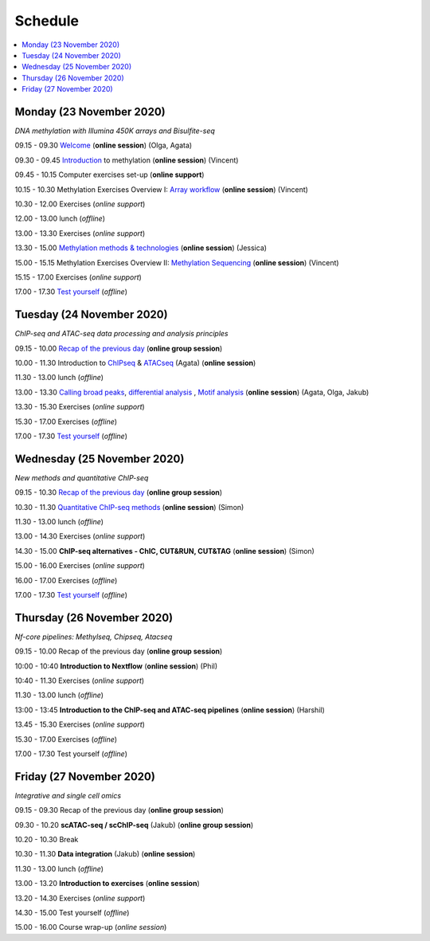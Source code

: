 ========
Schedule
========



.. contents::
    :local:



Monday (23 November 2020)
--------------------------

*DNA methylation with Illumina 450K arrays and Bisulfite-seq*

09.15 - 09.30 `Welcome <https://nbisweden.github.io/workshop-epigenomics/session-welcome/welcome>`_ (**online session**) (Olga, Agata)

09.30 - 09.45 `Introduction <../_static/slides-intro-meths-as-2020.pdf>`_ to methylation (**online session**)  (Vincent)

09.45 - 10.15 Computer exercises set-up (**online support**)

10.15 - 10.30 Methylation Exercises Overview I: `Array workflow <../_static/slides-array-meth-as-2020.pdf>`_ (**online session**)  (Vincent)

10.30 - 12.00 Exercises (*online support*)

12.00 - 13.00 lunch (*offline*)

13.00 - 13.30 Exercises (*online support*)

13.30 - 15.00 `Methylation methods & technologies <../_static/slides-methylation-jn-2020.pdf>`_ (**online session**)  (Jessica)

15.00 - 15.15 Methylation Exercises Overview II: `Methylation Sequencing <../_static/slides-bs-meth-as-2020.pdf>`_  (**online session**) (Vincent)

15.15 - 17.00 Exercises (*online support*)

17.00 - 17.30 `Test yourself <https://docs.google.com/forms/d/e/1FAIpQLScQj8_7azSJArlFLGktr2HGI59D2_f2T-Jz2FRGnryPND4vgA/viewform?usp=sf_link>`_ (*offline*)




Tuesday (24 November 2020)
---------------------------

*ChIP-seq and ATAC-seq data processing and analysis principles*


09.15 - 10.00 `Recap of the previous day <https://nbisweden.github.io/workshop-epigenomics/sessions-testyourself/day-02-am>`_ (**online group session**)

10.00 - 11.30 Introduction to `ChIPseq <../_static/slides-chipseqproc-as-2020.pdf>`_ & `ATACseq <../_static/slides-atacseqproc-as-2020.pdf>`_ (Agata) (**online session**)

11.30 - 13.00 lunch (*offline*)

13.00 - 13.30 `Calling broad peaks <../_static/slides-broadpeaks-as-2020.pdf>`_, `differential analysis <../_static/slides-de-od-2020.pdf>`_ , `Motif analysis <../_static/slides-motiffinding20202.pdf>`_ (**online session**)  (Agata, Olga, Jakub)

13.30 - 15.30 Exercises (*online support*)

15.30 - 17.00 Exercises (*offline*)

17.00 - 17.30 `Test yourself <https://docs.google.com/forms/d/e/1FAIpQLSdSapRXqrj7W4J9TfwskKUoJd4Qf_RqwfYZZjnytBDwIWTJNQ/viewform?usp=sf_link>`_ (*offline*)



Wednesday (25 November 2020)
------------------------------

*New methods and quantitative ChIP-seq*


09.15 - 10.30 `Recap of the previous day <https://nbisweden.github.io/workshop-epigenomics/sessions-testyourself/day-03-am>`_  (**online group session**)

10.30 - 11.30 `Quantitative ChIP-seq methods <../_static/SE_NBISCourse2020.pdf>`_ (**online session**) (Simon)

11.30 - 13.00 lunch (*offline*)

13.00 - 14.30 Exercises (*online support*)

14.30 - 15.00 **ChIP-seq alternatives - ChIC, CUT&RUN, CUT&TAG** (**online session**) (Simon)

15.00 - 16.00 Exercises (*online support*)

16.00 - 17.00 Exercises (*offline*)

17.00 - 17.30 `Test yourself <https://docs.google.com/forms/d/e/1FAIpQLScrSAyzu4hUvi_ODEM_0snwgrBp0EsdbYle_gbhwD_C99sGlw/viewform?usp=sf_link>`_ (*offline*)



Thursday (26 November 2020)
----------------------------

*Nf-core pipelines: Methylseq, Chipseq, Atacseq*


09.15 - 10.00 Recap of the previous day (**online group session**)

10:00 - 10:40 **Introduction to Nextflow** (**online session**) (Phil)

10:40 - 11.30 Exercises (*online support*)

11.30 - 13.00 lunch (*offline*)

13:00 - 13:45 **Introduction to the ChIP-seq and ATAC-seq pipelines** (**online session**) (Harshil)

13.45 - 15.30 Exercises (*online support*)

15.30 - 17.00 Exercises (*offline*)

17.00 - 17.30 Test yourself (*offline*)




Friday (27 November 2020)
--------------------------

*Integrative and single cell omics*


09.15 - 09.30 Recap of the previous day (**online group session**)

09.30 - 10.20 **scATAC-seq / scChIP-seq** (Jakub) (**online group session**)

10.20 - 10.30 Break

10.30 - 11.30 **Data integration** (Jakub) (**online session**)

11.30 - 13.00 lunch (*offline*)

13.00 - 13.20 **Introduction to exercises** (**online session**)

13.20 - 14.30 Exercises (*online support*)

14.30 - 15.00 Test yourself (*offline*)

15.00 - 16.00 Course wrap-up (*online session*)
